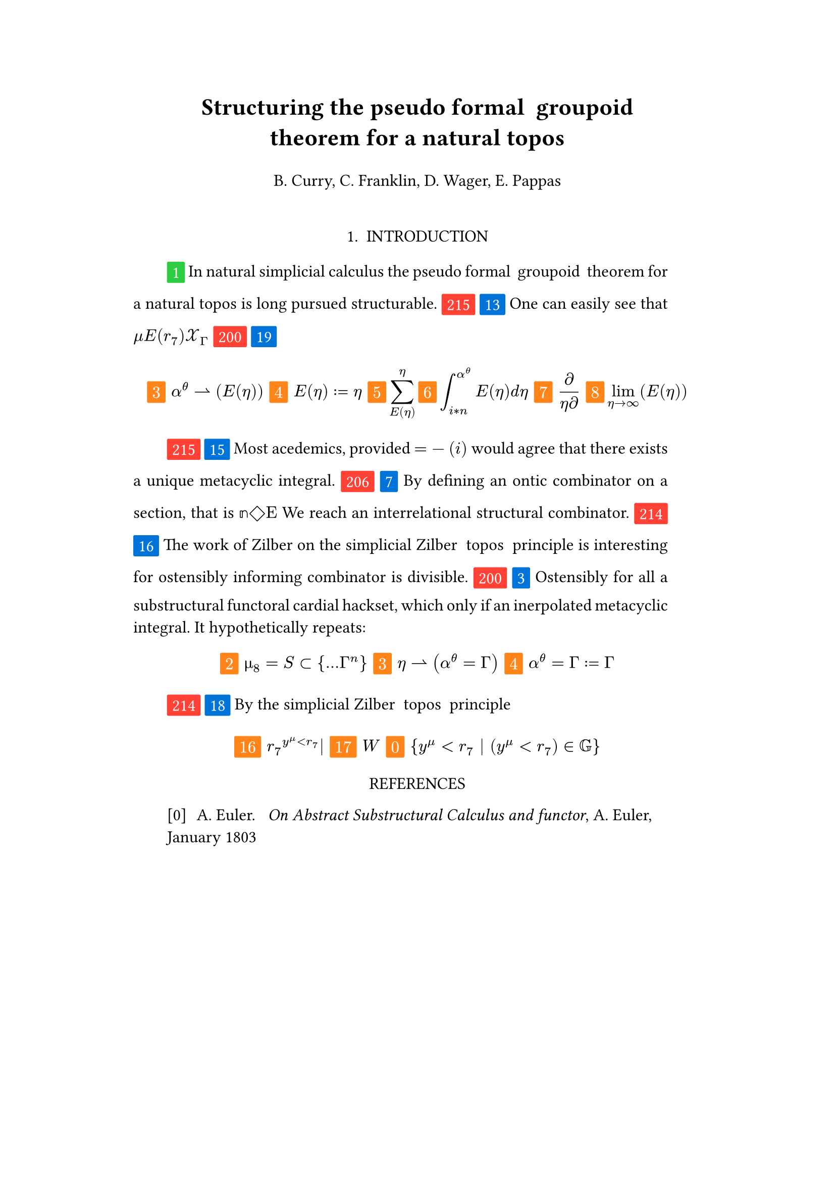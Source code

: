 #set text(size: 12pt)
#set page(margin: (x: 20%))

#let generation_symbol = (i, color: red) => {
    box(fill: color, inset: .3em, radius: 1pt, baseline: 30%)[#text(white)[#i]]
}

#let parse-actions(body) = {
  let extract(it) = {
    ""
    if it == [ ] {
      " "
    } else if it.func() == text {
      it.text
    } else if it.func() == [].func() {
      it.children.map(extract).join()
    }
  }
  extract(body).clusters().map(lower)
}

#let funcs = ($sin$, $cos$, $arccos$, $log$, $arctan$, $E$, $phi$)
#let joiner = ($and$, $or$, $xor$)
#let alphabet = "abcdefghijklmnopqrstuvwxyz"
#let vowels = "aeiouy"
#let to-int = (char) => {("ab*()&^%$#@!'cd:;efghijklmnopqrstuvwxyz").position(char)}
#let get(arr, i) = {arr.at(calc.rem(i, arr.len()))}
#let kv(dict, i) = {
    let k = dict.keys().at(calc.rem(i, dict.keys().len()))
    return (k, dict.at(k))
}

#let cap(str) = [#upper(str.at(0))#str.slice(1, str.len())]
#let sing(str) = {if str.at(0) in vowels [an #str] else [a #str]}


#let objects = (
    "functor", "transformation", "monoid", "groupoid", "topos", 
    "closed category", "homoset", "comonad", "endofunctor", "fibration",
    "lateral morphism", "coequalizer", "category", "quiver", "bifunctor",
    "object", "sheaf", "torsor", "limit", "operad", "part-whole relation",
    "fusion", "subspace", "ordinal", "cardinal", "state",
    "hyperreal number", "universe", "combinator", "space"
)

#let symbols = (
    "metacyclic integral": $integral.cont.ccw$,
    combinator: $lambda Epsilon_1$ ,
    "functoral cardial hackset": $f circle.small g$,
    section: $section$,
    "oblique vector": $vec(cal(m), cal(Z))$ 
)

#let buzzwords = (
    "abstract", "relational", "substructural", "discrete", "inerpolated",
    "intuitional", "higher order", "paraconsistent", "interrelational",
    "structural", "ontic", "ontic", "modal", "formal", "informal", "pseudo", 
    "natural", "enriched", "simplicial", "abelian", "constructable", "fixed", 
    "euclidean", "anti", "meta", "stochastically", "bijective", "semi"
)

#let fields = (
    "calculus", "statistics", "logic", "algebra", "set theory", "topology",
    "ontology","mereology"
)

#let glaze = (
    "ground breaking", "useful", "interesting", "highly relevant"
)

#let stems = (
    "enrich", "structur", "relat", "form", "inform", "interpolat", "construct",
    "generaliz", "abstract", "contain", "defin", "extract", "fix", "determin", 
)

#let last_names = (
    "Euler", "Bernstein", "Schröder", "Pascal", "Samuel", "Gödel", "Nozzle",
    "Cantor", "Jones", "Pythis", "Noether", "Rubble", "Russell", "Frege",
    "Zeno", "Curry", "Franklin", "Wager", "Pappas", "Fawkes", "Baccus",
    "Lancaster", "Zilber", "Abou",
);

#let participles = (
    "commutes", "permutes", "tiles the plane", "is a monad", "is a functor",
    "can be derived", "is divisible", "is an action", "repeats", "approximates the golden ratio", "is undefined", "is well ordered", "is a limit ordinal", "is a cardinal", "is natural", "is in a universe"
);


#let binary_op = (
    $times$, $+$, $-$, $|$, $in$, $=$, $<$, $<=$, $>=$, $equiv$, $<==>$,
    $diamond$, $arrow.squiggly$  
)

#let connectives= (
    "implies": $==>$,
    "it follows that": $-->$,
    "only if": $<==>$,
    "is equivalent to": $equiv$,
    "does not imply": $equiv$,
    "is coextensive with": $union$, 
)


#let quantifiers = (
    "for all": $forall$,
    "there exists": $exists$,
    "there does not exist": $exists.not$,
    "there exists a unique": $!exists$ 
)

#let adverbs = (
    "vacuously", "trivially", "logically", "necessarily", "formally",
    "ostensibly","hypothetically", "obliquely", "indirectly",
    "superficially", "redundantly", "strictly", "presumably", "nominally",
    "fundamentally",
)


#let field = (i) => {
    let b1 = get(buzzwords, i)
    let b2 = get(buzzwords, i + 2)
    let f = get(fields, i)
    return b1 + " " + b2 + " " + f
}

#let var = (i) => {
    let vars = ("x", "y", "μ", "Γ", "η", "α", "φ", "ο", "χ",
            "ε", "θ", "n", "i", "b", "z", "Κ", $W$, "r")

    let v = get(vars, i)

    if calc.rem(i, 3) == 0 {v = upper(v)}
    if calc.rem(i, 4) == 0 {v = $cal(#v)$}
    if calc.rem(i, 5) == 0 {v = $#v _(#calc.rem(i, 16))$}
    if calc.rem(i, 17) == 0 {v = $frak(#v)$}
    if calc.rem(i, 11) == 0 {v = $bb(#v)$}
    if calc.rem(i, 6) == 0 {v = $#v _(#get(vars, i + 3))$}
    if calc.rem(i, 7) == 0 {v = $#v ^(#get(vars, i * 2))$}

    return $#v$
}

#let eq-small = (i, heft: 3) => {
    let bo = get(binary_op, i)
    let v1 = var(i)
    let v2 = var(i+1)
    let v3 = var(i+3)
    let fun = get(funcs, i)
    if calc.rem(i, 6) == 0 [$v1 v2 bo v2$] 
    else if calc.rem(i, 6) == 1 [$v1 v2$] 
    else if calc.rem(i, 6) == 2 [$v3 bo v2$] 
    else if calc.rem(i, 6) == 3 [$fun\(v2\)$] 
    else if calc.rem(i, 6) == 4 [$v3 bo v2$] 
    else if calc.rem(i, 6) == 5 [$v3 fun\(v1\) v2$] 
}

#let eq-med = (i, heft: 1) => {
       // let f = get(funcs, i + n)
       // let (_, cv) = kv(connectives, i + n)
       // let g = get(funcs, i + 1 + n)
       let se = upper(get(alphabet, i))
       let v1 = var(i)
       let v2 = var(i + 1)
       let v3 = var(i + 2)
       let sub = eq-small(i)
       let sub2 = eq-small(i)
       let bo = get(binary_op, i)
    $
    #{for n in range(0, calc.floor(3.0 * heft)) {
       let rem = calc.rem(i + n, 18)
       [ #generation_symbol(rem, color: orange) ]
       if rem == 0 [$\{sub | (sub2) in bb(se)\}$]
       else if rem == 1 [$v1_v2 ker se$]
       else if rem == 2 [$v1 bo se subset {...v2^n}$]
       else if rem == 3 [$v3 harpoon (sub2)$]
       else if rem == 4 [$sub2 := v2$]
       else if rem == 5 [$sum_(sub2)^(v2)$]
       else if rem == 6 [$integral_(i * n)^(v3)sub d v2$]
       else if rem == 7 [$(diff)/(v2 diff)$]
       else if rem == 8 [$lim_(v2 -> oo)(sub2)$]
       else if rem == 9 [$(sub)/(v2)$]
       else if rem == 10 [$(sub)^(sub2)$]
       else if rem == 11 [$(sub)_(sub2)$]
       else if rem == 12 [$v2$]
       else if rem == 13 [$v3$]
       else if rem == 14 [$sub$]
       else if rem == 15 [$sub2$]
       else if rem == 16 [$v2^(sub)|$]
       else [$v1$]
    }}
    $
}


#let authors = (i) => {
    // we will make between one and three authors 
    range(0, calc.rem(i, 4) + 1).map(n => 
        [#cap(get(alphabet, i + n)). #get(last_names, i + n)]
    ).join(", ")
}

#let theorem = (i) => {
    let o = get(objects, i)
    let b = get(buzzwords, i)
    let a = if calc.rem(i, 2) == 0 {
        get(last_names, i)
    } else {
        get(buzzwords, i - 2)
    }

    let k = get(
        ("lemma", "theorem", "axiom", "conjecture", "principle", "extension",
        "theory"), i
    )

    return "the" + " " + b + " " + a + " " + " " + o + " " + " " + k
}

#let fix(i) = {
    let obj = get(objects, i)
    let obj2 = get(objects, i+1)

    [Fix #obj2 in #obj]
}

#let nonsense(body) = {
    let count = counter("all")
    let section-types = ("lemma", "theorem", "definition")
    let chars = parse-actions(body).filter(char => char != none)
    if chars.len() == 0 { return }
    let glob-i = chars.map(c => to-int(c)).sum()
    let glob-thm1 = theorem(glob-i)
    let glob-thm2 = theorem(glob-i + 1)
    let glob-b = get(buzzwords, glob-i + 1)
    let glob-obj1 = get(objects, glob-i)
    let glob-obj2 = get(objects, glob-i + 1)
    let glob-obj3 = get(objects, glob-i + 2)
    let cases = 20;
    let references = calc.floor(chars.len() / 5) + calc.rem(glob-i, 3)
    let incomplete = text(red)[*incomplete*]

    let debug = () => {
        let point-pair = (a, b) => $vec(delim: "[", #a, #text(blue)[#b])$
        block(inset: 1em, stroke: 0.1em, radius: 1em, width: 100%)[
            *seed* : #{
                if chars.len() < 6 {
                    [#chars.map(c => point-pair(c, to-int(c))).join(" + ") =
                     #glob-i - #text(red)[*global seed*]]
                } else {
                    [#chars.slice(0, 4).map(c => point-pair(c,
                    to-int(c))).join(" + ") + ... + #point-pair(chars.last(),
                    to-int(chars.last())) = - #glob-i  #text(red)[*global seed*]]
                }
            }
            \
            \
            *sentences* : #{
                if chars.len() < 6 {
                    [#chars.map(c => point-pair([#to-int(c) mod #cases],
                    [#calc.rem(to-int(c), cases)])).join(" + ")]
                } else {
                    [#chars.slice(0, 4).map(c => point-pair([#to-int(c) mod #cases],
                    calc.rem(to-int(c), cases))).join(", "), ... 
                    #point-pair([#to-int(chars.last()) mod #cases],
                    [#calc.rem(to-int(chars.last()), 6)])]
                }
            }
        ]
    }


    let non-statement = (i, case) => {
        let action = get(("assume", "observe", "show", "extrapolate", "determine"), i);
        let awareness = get(("every student is aware", "it is easy to see", "one can easily see"), i);
        let (ok, ov) = kv(symbols, i)
        let (ck, cv) = kv(connectives, i)
        let (ok2, ov2) = kv(symbols, i + 2)
        let (ok3, ov3) = kv(symbols, i + 5)
        let q = get(quantifiers.keys(), i)
        let b = get(buzzwords, i)
        let b2 = get(buzzwords, i - 1)
        let b3 = get(buzzwords, i - 2)
        let a = get(adverbs, i)
        let a2 = get(adverbs, i+1)
        let stem = get(stems, i)
        let f = field(i)
        let g = get(glaze, i)
        let p = get(participles, i)
        let l = get(last_names, i)
        let reference = [\[#{1 + calc.rem(i, references)}\]] 

        [#generation_symbol(i) ]
        [#generation_symbol(case, color: blue) ]

        // plain text
        if case == 0 [Certain #ok\s in #f remain #stem\ed]
        else if case == 1 [Provided, #theorem(i) we have that: ]
        else if case== 2 [#cap(a) #sing(ok) is #stem\ed by #sing(b2) #ok2.]
        else if case == 3 [#cap(a) #q #sing(b3) #ok2, which #ck #sing(b) #ok. It #a2 #p: #eq-med(i)]
        else if case == 4 [#ok #p #stem\ing #theorem(i), which #awareness.]
        else if case == 5 [#cap(action) that #theorem(i) #ck #theorem(i+1) holds, as shown in #reference]
        else if case == 6 [#cap(a) we can #action #sing(ok) by #reference]
        else if case == 16 [The work of #get(last_names, i) on #theorem(i) is #g for #a2 #stem\ing #ok2 #p.]
        // Inline text
        else if case == 7 [By #stem\ing #sing(b) #ok on a #ok2, that is #eq-small(i) We reach #sing(b3) #b2 #ok3.]
        else if case == 8 [#sing(b2) #a #p, provided #eq-small(i)#eq-small(i + 1)]
        else if case == 9 [However, #eq-small(i).]
        else if case == 10 [#eq-small(i).]
        else if case == 11 [Of course #eq-small(i), provided #eq-small(i - 1).]
        else if case == 12 [#eq-small(i)]
        else if case == 13 [#cap(awareness) that #eq-small(i)]
        // medium
        else if case == 14 [#cap(action): #eq-med(i)]
        else if case == 15 [Most acedemics, provided $eq-med(i)$ would agree that #q #ok.]
        else if case == 17 [And as shown in #reference #eq-med]
        else if case == 18 [By #theorem(i) #eq-med(i)]
        // big equation
        else if case == 19 [#eq-med(i+1, heft: 2.2)]
        else [#eq-med(i, heft: 3.0)]
    }

    let non-introduction = (i) => {
        let casual = (
            "extremely", "easily", "widely", "long pursued"
        )

        let c = get(casual, i)
        let obj = get(objects, i + 1)
        let f = field(i+1)
        let s = get(stems, i)
        [In #f #glob-thm1 for #sing(glob-b) #obj is #c #s\able.]
    }

    // debug()
    align(center)[
        = #cap(get(stems, glob-i))ing #glob-thm1 for #sing(glob-b) #glob-obj2
        #v(1em) #authors(glob-i) #v(2em)
    ]

    align(center)[1. INTRODUCTION]
    par(hanging-indent: -2em, justify: true)[
        #{for (i, c) in chars.enumerate() {
            let n = to-int(c)
            let case = calc.rem(i + n, cases) 

            if i == 0 { 
                count.step()
                context [#generation_symbol(count.get().first(), color:
                    green) ]
                [#non-introduction(glob-i)]
            } else {
                [#non-statement(n + glob-i, case)]
                if calc.rem(i, calc.rem(glob-i, 8) + 12) == 0 {
                    count.step()
                    count.step(level: 2)
                    context {
                        let level = count.get().first()
                        [ #generation_symbol(level, color: green)]
                        align(center)[
                            #level. 
                            #{
                                if level == 2 [MAIN RESULT]
                                else [#upper(theorem(i)) CASE]
                            }
                        ]
                    }
                }
            }
                context if (count.get().first() > 1 and calc.rem(n, 3) == 0) {
                    // abstract this into a method of some kind
                    [\ *#get(section-types, i) #count.display()*: #fix(i)]
                    count.step(level: 2)
                }
            [ ]
        }}
    ]

    let reference(i, case) = {
        case = calc.rem(case, 6)
        let title = {
            if case == 0 [_#theorem(i).split().map(it => cap(it)).join(" ")_]
            else if case == 1 [On the #cap(get(buzzwords, i)) #cap(get(objects, i))s]
            else if case == 2 [#theorem(i).split().map(it => cap(it)).join(" ") and Applications]
            else if case == 3 [On #field(i).split().map(it=> cap(it)).join(" ") and #get(objects, i)]
            else if case == 4 [#cap(get(buzzwords, i)) #field(i).split().map(it => cap(it)).join(" ")]
            else if case == 5 [#cap(get(buzzwords, i)) Methods in #field(i).split().map(it => cap(it)).join(" ")]
        }

        let publisher(i, case) = {

            let c = get(("American", "English", "Canadian", "Australian",
            "German", "French", "Italian", "Spanish", "Japanese", "Chinese",
            "Indian", "Russian", "Brazilian", "Mexican", "South African",
            "Korean", "Turkish", "Dutch", "Swedish", "Norwegian"), i);

                
            case = calc.rem(case, 20)
            if case < 4 [#c Mathematical Society]
            else if case < 8 [Society for #field]
            else if case == 8 [Cambridge University Press]
            else if case < 12 [Journal of #get(buzzwords, i) #get(objects, i+1)]
            else [#c Journal of mathematics]
        }

        let date(i) = {
            let month = get(("January", "February", "March", "April", "May",
            "June", "July", "August", "September", "October", "November",
            "December"), i)
            // between 1803 and 2028
            let year = 1803 + calc.rem(i, 225)
            [ #month #year]
        }

        if calc.rem(i, 7) == 0 {
            [#authors(i). #h(6pt) _#{title}_,  #authors(i * 9), #date(i)]
        } else {
            [#authors(i). #h(6pt) #title,  _#publisher(i * 7, i * 13)_, #date(i)]
        }
    }

    align(center)[REFERENCES]
    for i in range(0, references) [
         #par()[[#i] #h(4pt) #reference(i * glob-i, i + calc.rem(glob-i, 20))
        ] 
    ]
}

#nonsense[atetkses]
